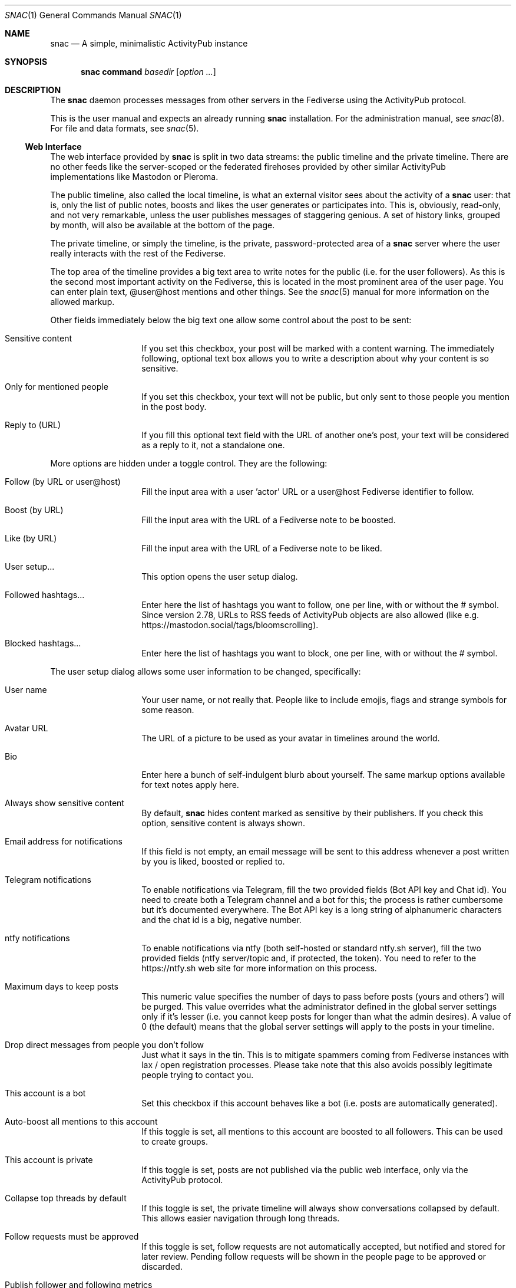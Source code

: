 .Dd $Mdocdate$
.Dt SNAC 1
.Os
.Sh NAME
.Nm snac
.Nd A simple, minimalistic ActivityPub instance
.Sh SYNOPSIS
.Nm
.Cm command
.Ar basedir
.Op Ar option ...
.Sh DESCRIPTION
The
.Nm
daemon processes messages from other servers in the Fediverse
using the ActivityPub protocol.
.Pp
This is the user manual and expects an already running
.Nm
installation. For the administration manual, see
.Xr snac 8 .
For file and data formats, see
.Xr snac 5 .
.Ss Web Interface
The web interface provided by
.Nm
is split in two data streams: the public timeline and the
private timeline. There are no other feeds like the server-scoped
or the federated firehoses provided by other similar ActivityPub
implementations like Mastodon or Pleroma.
.Pp
The public timeline, also called the local timeline, is what an
external visitor sees about the activity of a
.Nm
user: that is, only the list of public notes, boosts and likes
the user generates or participates into. This is, obviously,
read-only, and not very remarkable, unless the user publishes
messages of staggering genious. A set of history links, grouped
by month, will also be available at the bottom of the page.
.Pp
The private timeline, or simply the timeline, is the private,
password-protected area of a
.Nm
server where the user really interacts with the rest of the
Fediverse.
.Pp
The top area of the timeline provides a big text area to write
notes for the public (i.e. for the user followers). As this is
the second most important activity on the Fediverse, this is
located in the most prominent area of the user page. You can
enter plain text, @user@host mentions and other things. See the
.Xr snac 5
manual for more information on the allowed markup.
.Pp
Other fields immediately below the big text one allow some control
about the post to be sent:
.Bl -tag -offset indent
.It Sensitive content
If you set this checkbox, your post will be marked with a
content warning. The immediately following, optional text box
allows you to write a description about why your content is
so sensitive.
.It Only for mentioned people
If you set this checkbox, your text will not be public, but only
sent to those people you mention in the post body.
.It Reply to (URL)
If you fill this optional text field with the URL of another one's
post, your text will be considered as a reply to it, not a
standalone one.
.El
.Pp
More options are hidden under a toggle control. They are the
following:
.Bl -tag -offset indent
.It Follow (by URL or user@host)
Fill the input area with a user 'actor' URL or a user@host
Fediverse identifier to follow.
.It Boost (by URL)
Fill the input area with the URL of a Fediverse note to be
boosted.
.It Like (by URL)
Fill the input area with the URL of a Fediverse note to be
liked.
.It User setup...
This option opens the user setup dialog.
.It Followed hashtags...
Enter here the list of hashtags you want to follow, one
per line, with or without the # symbol. Since version 2.78,
URLs to RSS feeds of ActivityPub objects are also allowed
(like e.g. https://mastodon.social/tags/bloomscrolling).
.It Blocked hashtags...
Enter here the list of hashtags you want to block, one
per line, with or without the # symbol.
.El
.Pp
The user setup dialog allows some user information to be
changed, specifically:
.Bl -tag -offset indent
.It User name
Your user name, or not really that. People like to include
emojis, flags and strange symbols for some reason.
.It Avatar URL
The URL of a picture to be used as your avatar in timelines
around the world.
.It Bio
Enter here a bunch of self-indulgent blurb about yourself.
The same markup options available for text notes apply here.
.It Always show sensitive content
By default,
.Nm
hides content marked as sensitive by their publishers.
If you check this option, sensitive content is always shown.
.It Email address for notifications
If this field is not empty, an email message will be sent
to this address whenever a post written by you is liked,
boosted or replied to.
.It Telegram notifications
To enable notifications via Telegram, fill the two provided
fields (Bot API key and Chat id). You need to create both
a Telegram channel and a bot for this; the process is rather
cumbersome but it's documented everywhere. The Bot API key
is a long string of alphanumeric characters and the chat id
is a big, negative number.
.It ntfy notifications
To enable notifications via ntfy (both self-hosted or
standard ntfy.sh server), fill the two provided
fields (ntfy server/topic and, if protected, the token).
You need to refer to the https://ntfy.sh web site for
more information on this process.
.It Maximum days to keep posts
This numeric value specifies the number of days to pass before
posts (yours and others') will be purged. This value overrides
what the administrator defined in the global server settings
only if it's lesser (i.e. you cannot keep posts for longer
than what the admin desires). A value of 0 (the default) means
that the global server settings will apply to the posts in your
timeline.
.It Drop direct messages from people you don't follow
Just what it says in the tin. This is to mitigate spammers
coming from Fediverse instances with lax / open registration
processes. Please take note that this also avoids possibly
legitimate people trying to contact you.
.It This account is a bot
Set this checkbox if this account behaves like a bot (i.e.
posts are automatically generated).
.It Auto-boost all mentions to this account
If this toggle is set, all mentions to this account are boosted
to all followers. This can be used to create groups.
.It This account is private
If this toggle is set, posts are not published via the public
web interface, only via the ActivityPub protocol.
.It Collapse top threads by default
If this toggle is set, the private timeline will always show
conversations collapsed by default. This allows easier navigation
through long threads.
.It Follow requests must be approved
If this toggle is set, follow requests are not automatically
accepted, but notified and stored for later review. Pending
follow requests will be shown in the people page to be
approved or discarded.
.It Publish follower and following metrics
If this toggle is set, the number of followers and following
accounts are made public (this is only the number; the specific
lists of accounts are never published).
.It Web interface language
If the administrator has installed any language file, it
can be selected here.
.It Time zone
The time zone the user is on (default: UTC). Only
used for scheduled posts.
.It Password
Write the same string in these two fields to change your
password. Don't write anything if you don't want to do this.
.El
.Pp
The rest of the page contains your timeline in reverse
chronological order (i.e., newest interactions first).
.Nm
shows the conversations as nested trees, unlike other Fediverse
software; every time you contribute something to a conversation,
the full thread is bumped up, so new interactions are shown
always at the top of the page while the forgotten ones languish
at the bottom.
.Pp
Private notes (a.k.a. direct messages) are also shown in
the timeline as normal messages, but marked with a cute lock
to mark them as non-public. Replies to direct messages are
also private and cannot be liked nor boosted.
.Pp
For each entry in the timeline, a set of reasonable actions
in the form of buttons will be shown. These can be:
.Bl -tag -offset indent
.It Reply
Unveils a text area to write your intelligent and acute comment
to an uninformed fellow. This note is sent to the original
author as well as to your followers. The note can include
mentions in the @user@format; these people will also become
recipients of the message. If you reply to a boost or like,
you are really replying to the note, not to the admirer of it.
.It Like
Click this if you admire this post. The poster and your
followers will be informed.
.It Boost
Click this if you want to propagate this post to all your
followers. The original author will also be informed.
.It Bookmark
Click this to bookmark a post.
.It Follow
Click here if you want to start receiving all the shenanigans
the original author of the post will write in the future.
.It Unfollow
Click here if you are fed up of this fellow's activities.
.It Delete
Click here to send this post to the bin. If it's an activity
written by you, the appropriate message is sent to the rest
of involved parts telling them that you no longer want your
thing in their servers (not all implementations really obey
this kind of requirements, though).
.It MUTE
This is the most important button in
.Nm
and the Fediverse in general. Click it if you don't want
to read crap from this user again in the foreseeable future.
.It Hide
If a conversation is getting long and annoying but not enough
to MUTE its author forever, click this button to avoid seeing
the post and its children anymore.
.It Edit
Posts written by you on 
.Nm
version 2.19 and later can be edited and resent to their
recipients.
.El
.Ss Command-line options
The command-line tool provide the following commands:
.Bl -tag -offset indent
.It Cm init Op basedir
Initializes the data storage. This is an interactive command; necessary
information will be prompted for. The
.Ar basedir
directory must not exist.
.It Cm upgrade Ar basedir
Upgrades the data storage after installing a new version.
Only necessary if
.Nm
complains and demands it.
.It Cm httpd Ar basedir
Starts the daemon.
.It Cm purge Ar basedir
Purges old data from the timeline of all users.
.It Cm adduser Ar basedir Op uid
Adds a new user to the server. This is an interactive command;
necessary information will be prompted for.
.It Cm deluser Ar basedir Ar uid
Deletes a user, unfollowing all accounts first.
.It Cm resetpwd Ar basedir Ar uid
Resets a user's password to a new, random one.
.It Cm queue Ar basedir Ar uid
Processes the output queue of the specified user, sending all
enqueued messages and re-enqueing the failing ones. This command
must not be executed if the server is running.
.It Cm follow Ar basedir Ar uid Ar actor
Sends a Follow message for the specified actor URL.
.It Cm request Ar basedir Ar uid Ar url
Requests an object and dumps it to stdout. This is a very low
level command that is not very useful to you.
.It Cm announce Ar basedir Ar uid Ar url
Announces (boosts) a post via its URL.
.It Cm note Ar basedir Ar uid Ar text Op file file ...
Enqueues a Create + Note message to all followers. If the
.Ar text
argument is -e, the external editor defined by the EDITOR
environment variable will be invoked to prepare a message; if
it's - (a lonely hyphen), the post content will be read from stdin.
The rest of command line arguments are treated as media files to be
attached to the post. The LANG environment variable (if defined) is used
as the post language.
.It Cm note_unlisted Ar basedir Ar uid Ar text Op file file ...
Like the previous one, but creates an "unlisted" (or "quiet public") post.
.It Cm note_mention Ar basedir Ar uid Ar text Op file file ...
Like the previous one, but creates a post only for accounts mentioned
in the post body.
.It Cm block Ar basedir Ar instance_url
Blocks a full instance, given its URL or domain name. All subsequent
incoming activities with identifiers from that instance will be immediately
blocked without further inspection.
.It Cm unblock Ar basedir Ar instance_url
Unblocks a previously blocked instance.
.It Cm verify_links Ar basedir Ar uid
Verifies all links stored as metadata for the given user. This verification
is done by downloading the link content and searching for a link back to
the
.Nm
user url that also contains a rel="me" attribute. These links are specially
marked as verified in the user's public timeline and also via the Mastodon API.
.It Cm export_csv Ar basedir Ar uid
Exports some account data as Mastodon-compatible CSV files. After executing
this command, the following files will be written to the
.Pa export/
subdirectory inside the user directory:
.Pa bookmarks.csv ,
.Pa blocked_accounts.csv ,
.Pa lists.csv , and
.Pa following_accounts.csv .
.It Cm alias Ar basedir Ar uid Ar "@account@remotehost"
Sets an account as an alias of this one. This is a necessary step to migrate
an account to a remote Mastodon instance (see
.Xr snac 8 ,
section 'Migrating from snac to Mastodon').
.It Cm migrate Ar basedir Ar uid
Starts a migration from this account to the one set as an alias (see
.Xr snac 8 ,
section 'Migrating from snac to Mastodon').
.It Cm import_csv Ar basedir Ar uid
Imports CSV data files from a Mastodon export. This command expects the
following files to be inside the
.Pa import/
subdirectory of a user's directory inside the server base directory:
.Pa bookmarks.csv ,
.Pa blocked_accounts.csv ,
.Pa lists.csv , and
.Pa following_accounts.csv .
.It Cm state Ar basedir
Dumps the current state of the server and its threads. For example:
.Bd -literal -offset indent
server: comam.es (snac/2.45-dev)
uptime: 0:03:09:52
job fifo size (cur): 45
job fifo size (peak): 1532
thread #0 state: input
thread #1 state: input
thread #2 state: waiting
thread #3 state: waiting
thread #4 state: output
thread #5 state: output
thread #6 state: output
thread #7 state: waiting
.Ed
.Pp
The job fifo size values show the current and peak sizes of the
in-memory job queue. The thread state can be: waiting (idle waiting
for a job to be assigned), input or output (processing I/O packets)
or stopped (not running, only to be seen while starting or stopping
the server).
.It Cm import_list Ar basedir Ar uid Ar file
Imports a Mastodon list in CSV format. The file must be stored inside the
.Pa import/
subdirectory of a user's directory inside the server base directory.
This option can be used to import "Mastodon Follow Packs".
.It Cm import_block_list Ar basedir Ar uid Ar file
Imports a Mastodon list of accounts to be blocked in CSV format. The
file must be stored inside the
.Pa import/
subdirectory of a user's directory inside the server base directory.
.It Cm lists Ar basedir Ar uid
Prints the name of the user created lists.
.It Cm list_members Ar basedir Ar uid Ar name
Prints the list of actors in the named list.
.It Cm create_list Ar basedir Ar uid Ar name
Creates a new list.
.It Cm delete_list Ar basedir Ar uid Ar name
Deletes an existing list.
.It Cm list_add Ar basedir Ar uid Ar name Ar account
Adds an account (by its @name@host handle or actor URL) to a list.
.It Cm list_del Ar basedir Ar uid Ar name Ar actor_url
Deletes an actor (by its actor URL) from a list.
.El
.Ss Migrating an account to/from Mastodon
See 
.Xr snac 8
for details.
.Ss Using Mastodon-compatible apps
Since version 2.27,
.Nm
includes support for the Mastodon API, so you can use Mastodon-compatible
mobile and desktop applications to access your account. Given a correctly
configured server, the usage of these programs should be straightforward.
Please take note that they will show your timeline in a 'Mastodon fashion'
(i.e., as a plain list of posts), so you will lose the fancy, nested thread
post display with the most active threads at the top that the web interface of
.Nm
provides.
.Ss Implementing post bots
.Nm
makes very easy to post messages in a non-interactive manner. This example
posts a string:
.Bd -literal -offset indent
uptime | snac note $SNAC_BASEDIR $SNAC_USER -
.Ed
.Pp
You can setup a line like this from a
.Xr crontab 5
or similar. Take note that you need a) command-line access to the same machine
that hosts the
.Nm
instance, and b) write permissions to the storage directories and files.
.Pp
You can also post non-interactively using the Mastodon API and a command-line
http tool like
.Xr curl 1
or similar. This has the advantage that you can do it remotely from any host,
anywhere; the only thing you need is an API Token. This is an example:
.Bd -literal -offset indent
curl -X POST https://$SNAC_HOST/api/v1/statuses \\
--header "Authorization: Bearer ${TOKEN}" -d "status=$(uptime)"
.Ed
.Pp
You can obtain an API Token by connecting to the following URL:
.Bd -literal -offset indent
https://$SNAC_HOST/oauth/x-snac-get-token
.Ed
.Pp
.Sh ENVIRONMENT
.Bl -tag -width Ds
.It SNAC_BASEDIR
This optional environment variable can be set to the base directory of
your installation; if set, you don't have to add the base directory as an
argument to command-line operations. This may prove useful if you only
have one
.Nm
instance in you system (which is probably your case).
.It Ev DEBUG
Overrides the debugging level from the server 'dbglevel' configuration
variable. Set it to an integer value. The higher, the deeper in meaningless
verbiage you'll find yourself into.
.It Ev EDITOR
The user-preferred interactive text editor to prepare messages.
.It Ev LANG
The language of the post when sending messages.
.El
.Sh SEE ALSO
.Xr snac 5 ,
.Xr snac 8
.Sh AUTHORS
.An grunfink Lk https://comam.es/snac/grunfink @grunfink@comam.es
.Sh LICENSE
See the LICENSE file for details.
.Sh CAVEATS
Use the Fediverse sparingly. Don't fear the MUTE button.
.Sh BUGS
Probably many. Some issues may be even documented in the TODO.md file.
